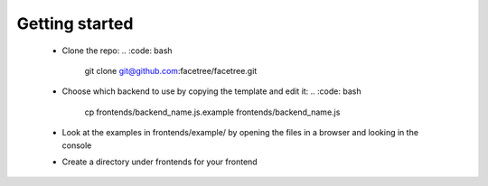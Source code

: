 Getting started
===============

  * Clone the repo:
    .. :code: bash
        git clone git@github.com:facetree/facetree.git
  * Choose which backend to use by copying the template and edit it:
    .. :code: bash
        cp frontends/backend_name.js.example  frontends/backend_name.js
  * Look at the examples in frontends/example/ by opening the files in a browser and looking in the console
  * Create a directory under frontends for your frontend

